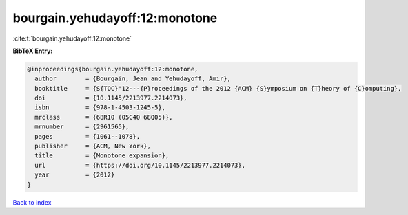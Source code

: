 bourgain.yehudayoff:12:monotone
===============================

:cite:t:`bourgain.yehudayoff:12:monotone`

**BibTeX Entry:**

.. code-block:: bibtex

   @inproceedings{bourgain.yehudayoff:12:monotone,
     author        = {Bourgain, Jean and Yehudayoff, Amir},
     booktitle     = {S{TOC}'12---{P}roceedings of the 2012 {ACM} {S}ymposium on {T}heory of {C}omputing},
     doi           = {10.1145/2213977.2214073},
     isbn          = {978-1-4503-1245-5},
     mrclass       = {68R10 (05C40 68Q05)},
     mrnumber      = {2961565},
     pages         = {1061--1078},
     publisher     = {ACM, New York},
     title         = {Monotone expansion},
     url           = {https://doi.org/10.1145/2213977.2214073},
     year          = {2012}
   }

`Back to index <../By-Cite-Keys.html>`_
